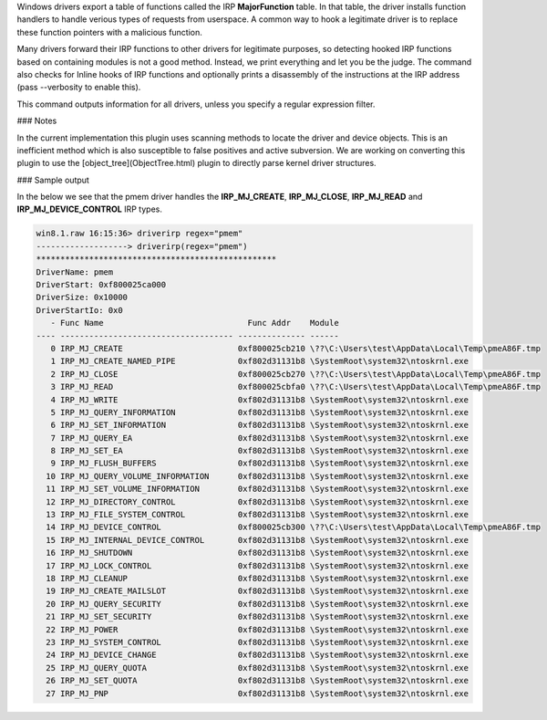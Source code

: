

Windows drivers export a table of functions called the IRP **MajorFunction**
table. In that table, the driver installs function handlers to handle verious
types of requests from userspace. A common way to hook a legitimate driver is to
replace these function pointers with a malicious function.

Many drivers forward their IRP functions to other drivers for legitimate
purposes, so detecting hooked IRP functions based on containing modules is not a
good method. Instead, we print everything and let you be the judge. The command
also checks for Inline hooks of IRP functions and optionally prints a
disassembly of the instructions at the IRP address (pass --verbosity to enable
this).

This command outputs information for all drivers, unless you specify a regular
expression filter.

### Notes

In the current implementation this plugin uses scanning methods to locate the
driver and device objects. This is an inefficient method which is also
susceptible to false positives and active subversion. We are working on
converting this plugin to use the [object_tree](ObjectTree.html) plugin to
directly parse kernel driver structures.


### Sample output

In the below we see that the pmem driver handles the **IRP_MJ_CREATE**,
**IRP_MJ_CLOSE**, **IRP_MJ_READ** and **IRP_MJ_DEVICE_CONTROL** IRP types.

..  code-block:: text

  win8.1.raw 16:15:36> driverirp regex="pmem"
  -------------------> driverirp(regex="pmem")
  **************************************************
  DriverName: pmem
  DriverStart: 0xf800025ca000
  DriverSize: 0x10000
  DriverStartIo: 0x0
     - Func Name                              Func Addr    Module
  ---- ------------------------------------ -------------- ------
     0 IRP_MJ_CREATE                        0xf800025cb210 \??\C:\Users\test\AppData\Local\Temp\pmeA86F.tmp
     1 IRP_MJ_CREATE_NAMED_PIPE             0xf802d31131b8 \SystemRoot\system32\ntoskrnl.exe
     2 IRP_MJ_CLOSE                         0xf800025cb270 \??\C:\Users\test\AppData\Local\Temp\pmeA86F.tmp
     3 IRP_MJ_READ                          0xf800025cbfa0 \??\C:\Users\test\AppData\Local\Temp\pmeA86F.tmp
     4 IRP_MJ_WRITE                         0xf802d31131b8 \SystemRoot\system32\ntoskrnl.exe
     5 IRP_MJ_QUERY_INFORMATION             0xf802d31131b8 \SystemRoot\system32\ntoskrnl.exe
     6 IRP_MJ_SET_INFORMATION               0xf802d31131b8 \SystemRoot\system32\ntoskrnl.exe
     7 IRP_MJ_QUERY_EA                      0xf802d31131b8 \SystemRoot\system32\ntoskrnl.exe
     8 IRP_MJ_SET_EA                        0xf802d31131b8 \SystemRoot\system32\ntoskrnl.exe
     9 IRP_MJ_FLUSH_BUFFERS                 0xf802d31131b8 \SystemRoot\system32\ntoskrnl.exe
    10 IRP_MJ_QUERY_VOLUME_INFORMATION      0xf802d31131b8 \SystemRoot\system32\ntoskrnl.exe
    11 IRP_MJ_SET_VOLUME_INFORMATION        0xf802d31131b8 \SystemRoot\system32\ntoskrnl.exe
    12 IRP_MJ_DIRECTORY_CONTROL             0xf802d31131b8 \SystemRoot\system32\ntoskrnl.exe
    13 IRP_MJ_FILE_SYSTEM_CONTROL           0xf802d31131b8 \SystemRoot\system32\ntoskrnl.exe
    14 IRP_MJ_DEVICE_CONTROL                0xf800025cb300 \??\C:\Users\test\AppData\Local\Temp\pmeA86F.tmp
    15 IRP_MJ_INTERNAL_DEVICE_CONTROL       0xf802d31131b8 \SystemRoot\system32\ntoskrnl.exe
    16 IRP_MJ_SHUTDOWN                      0xf802d31131b8 \SystemRoot\system32\ntoskrnl.exe
    17 IRP_MJ_LOCK_CONTROL                  0xf802d31131b8 \SystemRoot\system32\ntoskrnl.exe
    18 IRP_MJ_CLEANUP                       0xf802d31131b8 \SystemRoot\system32\ntoskrnl.exe
    19 IRP_MJ_CREATE_MAILSLOT               0xf802d31131b8 \SystemRoot\system32\ntoskrnl.exe
    20 IRP_MJ_QUERY_SECURITY                0xf802d31131b8 \SystemRoot\system32\ntoskrnl.exe
    21 IRP_MJ_SET_SECURITY                  0xf802d31131b8 \SystemRoot\system32\ntoskrnl.exe
    22 IRP_MJ_POWER                         0xf802d31131b8 \SystemRoot\system32\ntoskrnl.exe
    23 IRP_MJ_SYSTEM_CONTROL                0xf802d31131b8 \SystemRoot\system32\ntoskrnl.exe
    24 IRP_MJ_DEVICE_CHANGE                 0xf802d31131b8 \SystemRoot\system32\ntoskrnl.exe
    25 IRP_MJ_QUERY_QUOTA                   0xf802d31131b8 \SystemRoot\system32\ntoskrnl.exe
    26 IRP_MJ_SET_QUOTA                     0xf802d31131b8 \SystemRoot\system32\ntoskrnl.exe
    27 IRP_MJ_PNP                           0xf802d31131b8 \SystemRoot\system32\ntoskrnl.exe


